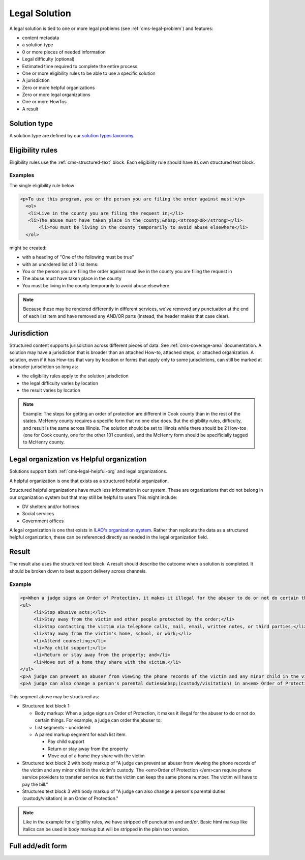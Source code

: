 .. _cms-legal-solution:

==============================
Legal Solution
==============================

A legal solution is tied to one or more legal problems (see :ref:`cms-legal-problem`) and features:

* content metadata
* a solution type
* 0 or more pieces of needed information
* Legal difficulty (optional)
* Estimated time required to complete the entire process
* One or more eligibility rules to be able to use a specific solution
* A jurisdiction
* Zero or more helpful organizations
* Zero or more legal organizations
* One or more HowTos
* A result

.. todo:: Determine if we should have information needed when we have tools/supplies in the how-to; This is especially important if the information needed might vary at a local level. How Tos should be required.

Solution type
=================

A solution type are defined by our `solution types taxonomy <https://www.illinoislegalaid.org/admin/structure/taxonomy_manager/voc/solution_types>`_.


Eligibility rules
===================
Eligibility rules use the :ref:`cms-structured-text` block. Each eligibility rule should have its own structured text block.

Examples
----------
The single eligibility rule below

.. code-block:: html

     <p>To use this program, you or the person you are filing the order against must:</p>
       <ol>
     	<li>Live in the county you are filing the request in;</li>
     	<li>The abuse must have taken place in the county;&nbsp;<strong>OR</strong></li>
	    <li>You must be living in the county temporarily to avoid abuse elsewhere</li>
       </ol>


might be created:

* with a heading of "One of the following must be true"
* with an unordered list of 3 list items:
* You or the person you are filing the order against must live in the county you are filing the request in
* The abuse must have taken place in the county
* You must be living in the county temporarily to avoid abuse elsewhere

.. note:: Because these may be rendered differently in different services, we've removed any punctuation at the end of each list item and have removed any AND/OR parts (instead, the header makes that case clear).

Jurisdiction
================
Structured content supports jurisdiction across different pieces of data. See :ref:`cms-coverage-area` documentation. A solution may have a jurisdiction that is broader than an attached How-to, attached steps, or attached organization. A solution, even if it has How-tos that vary by location or forms that apply only to some jurisdictions, can still be marked at a broader jurisdiction so long as:

* the eligibility rules apply to the solution jurisdiction
* the legal difficulty varies by location
* the result varies by location

.. note:: Example:  The steps for getting an order of protection are different in Cook county than in the rest of the states. McHenry county requires a specific form that no one else does. But the eligibility rules, difficulty, and result is the same across Illinois. The solution should be set to Illinois while there should be 2 How-tos (one for Cook county, one for the other 101 counties), and the McHenry form should be specificially tagged to McHenry county.

Legal organization vs Helpful organization
===========================================

Solutions support both :ref:`cms-legal-helpful-org` and legal organizations.

A helpful organization is one that exists as a structured helpful organization.

Structured helpful organizations have much less information in our system. These are organizations that do not belong in our organization system but that may still be helpful to users  This might include:

* DV shelters and/or hotlines
* Social services
* Government offices

A legal organization is one that exists in `ILAO's organization system <https://www.illinoislegalaid.org/admin/group>`_. Rather than replicate the data as a structured helpful organization, these can be referenced directly as needed in the legal organization field.

Result
==========

The result also uses the structured text block. A result should describe the outcome when a solution is completed. It should be broken down to best support delivery across channels.

Example
-------------

.. code-block:: html

   <p>When a judge signs an Order of Protection, it makes it illegal for the abuser to do or not do certain things. For example, a judge can order the abuser to:</p>
   <ul>
	<li>Stop abusive acts;</li>
	<li>Stay away from the victim and other people protected by the order;</li>
	<li>Stop contacting the victim via telephone calls, mail, email, written notes, or third parties;</li>
	<li>Stay away from the victim's home, school, or work;</li>
	<li>Attend counseling;</li>
	<li>Pay child support;</li>
	<li>Return or stay away from the property; and</li>
	<li>Move out of a home they share with the victim.</li>
   </ul>
   <p>A judge can prevent an abuser from viewing the phone records of the victim and any minor child in the victim's custody. The <em>Order of Protection </em>can require phone service providers to transfer service so that the victim can keep the same phone number. The victim will have to pay the bill.&nbsp;</p>
   <p>A judge can also change a person's parental duties&nbsp;(custody/visitation) in an<em> Order of Protection</em>.</p>

This segment above may be structured as:

* Structured text block 1:

  * Body markup: When a judge signs an Order of Protection, it makes it illegal for the abuser to do or not do certain things. For example, a judge can order the abuser to:
  * List segments - unordered
  * A paired markup segment for each list item.

    * Pay child support
    * Return or stay away from the property
    * Move out of a home they share with the victim

* Structured text block 2 with body markup of "A judge can prevent an abuser from viewing the phone records of the victim and any minor child in the victim's custody. The <em>Order of Protection </em>can require phone service providers to transfer service so that the victim can keep the same phone number. The victim will have to pay the bill."
* Structured text block 3 with body markup of "A judge can also change a person's parental duties (custody/visitation) in an Order of Protection."

.. note::  Like in the example for eligibility rules, we have stripped off punctuation and and/or. Basic html markup like italics can be used in body markup but will be stripped in the plain text version.



Full add/edit form
======================


.. image:: ../assets/cms-legal-solution-edit-form.png
